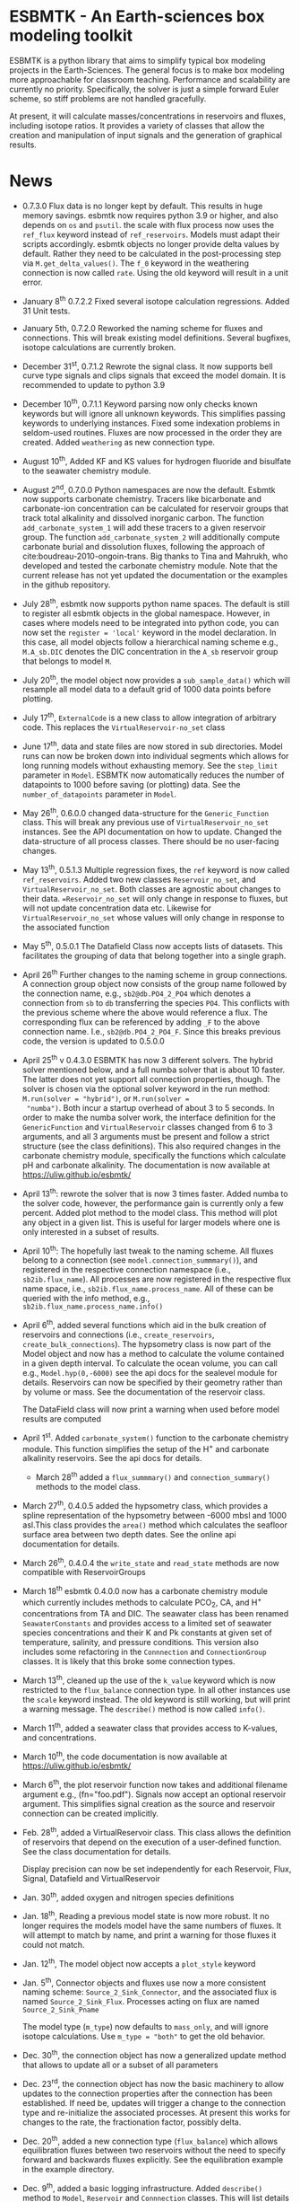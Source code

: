 * ESBMTK - An Earth-sciences box modeling toolkit

ESBMTK is a python library that aims to simplify typical box modeling
projects in the Earth-Sciences. The general focus is to make box
modeling more approachable for classroom teaching. Performance and
scalability are currently no priority. Specifically, the solver is just a
simple forward Euler scheme, so stiff problems are not handled
gracefully.

At present, it will calculate masses/concentrations in reservoirs and
fluxes, including isotope ratios. It provides a variety of classes
that allow the creation and manipulation of input signals and the
generation of graphical results.

* News

  - 0.7.3.0 Flux data is no longer kept by default. This results in
    huge memory savings. esbmtk now requires python 3.9 or higher, and
    also depends on =os= and =psutil=. the scale with flux process now
    uses the =ref_flux= keyword instead of =ref_reservoirs=. Models must
    adapt their scripts accordingly. esbmtk objects no longer provide
    delta values by default. Rather they need to be calculated in the
    post-processing step via =M.get_delta_values()=. The =f_0= keyword in
    the weathering connection is now called =rate=. Using the old
    keyword will result in a unit error.

  - January 8^{th} 0.7.2.2 Fixed several isotope calculation
    regressions. Added 31 Unit tests.

  - January 5th, 0.7.2.0 Reworked the naming scheme for fluxes and
    connections. This will break existing model definitions. Several
    bugfixes, isotope calculations are currently broken.

  - December 31^{st}, 0.7.1.2 Rewrote the signal class. It now supports
    bell curve type signals and clips signals that exceed the model
    domain. It is recommended to update to python 3.9

  - December 10^{th}, 0.7.1.1 Keyword parsing now only checks known
    keywords but will ignore all unknown keywords. This simplifies
    passing keywords to underlying instances. Fixed some indexation
    problems in seldom-used routines. Fluxes are now processed in the
    order they are created. Added =weathering= as new connection type.

  - August 10^{th}, Added KF and KS values for hydrogen fluoride and
    bisulfate to the seawater chemistry module.

  - August 2^{nd}, 0.7.0.0 Python namespaces are now the default. Esbmtk
    now supports carbonate chemistry. Tracers like bicarbonate and
    carbonate-ion concentration can be calculated for reservoir groups
    that track total alkalinity and dissolved inorganic carbon. The
    function =add_carbonate_system_1= will add these tracers to a given
    reservoir group. The function =add_carbonate_system_2= will
    additionally compute carbonate burial and dissolution fluxes,
    following the approach of cite:boudreau-2010-ongoin-trans. Big
    thanks to Tina and Mahrukh, who developed and tested the carbonate
    chemistry module. Note that the current release has not yet updated
    the documentation or the examples in the github repository.

  - July 28^{th}, esbmtk now supports python name spaces. The default is
    still to register all esbmtk objects in the global
    namespace. However, in cases where models need to be integrated
    into python code, you can now set the =register = 'local'= keyword
    in the model declaration. In this case, all model objects follow a
    hierarchical naming scheme e.g., =M.A_sb.DIC= denotes the DIC
    concentration in the =A_sb= reservoir group that belongs to model
    =M=.

  - July 20^{th}, the model object now provides a =sub_sample_data()=
    which will resample all model data to a default grid of 1000 data
    points before plotting.

  - July 17^{th}, =ExternalCode= is a new class to allow integration of
    arbitrary code. This replaces the =VirtualReservoir-no_set= class

  - June 17^{th}, data and state files are now stored in sub
    directories. Model runs can now be broken down into individual
    segments which allows for long running models without exhausting
    memory. See the =step_limit= parameter in =Model=. ESBMTK now
    automatically reduces the number of datapoints to 1000 before
    saving (or plotting) data. See the =number_of_datapoints= parameter
    in =Model=.

  - May 26^{th}, 0.6.0.0 changed data-structure for the =Generic_Function=
    class. This will break any previous use of
    =VirtualReservoir_no_set= instances. See the API documentation on
    how to update. Changed the data-structure of all process
    classes. There should be no user-facing changes.

  - May 13^{th}, 0.5.1.3 Multiple regression fixes, the =ref= keyword is
    now called =ref_reservoirs=. Added two new classes
    =Reservoir_no_set=, and =VirtualReservoir_no_set=. Both classes are
    agnostic about changes to their data. ==Reservoir_no_set= will only
    change in response to fluxes, but will not update concentration
    data etc. Likewise for =VirtualReservoir_no_set= whose values will
    only change in response to the associated function
  
  - May 5^{th},  0.5.0.1 The Datafield Class now accepts lists of datasets. This
    facilitates the grouping of data that belong together into a
    single graph.

  - April 26^{th} Further changes to the naming scheme in group
    connections. A connection group object now consists of the group
    name followed by the connection name, e.g., =sb2@db.PO4_2_PO4=
    which denotes a connection from =sb= to =db= transferring the
    species =PO4=. This conflicts with the previous scheme where the
    above would reference a flux. The corresponding flux can be referenced
    by adding =_F= to the above connection name. I.e.,
    =sb2@db.PO4_2_PO4_F=. Since this breaks previous code, the version
    is updated to 0.5.0.0

  - April 25^{th} v 0.4.3.0 ESBMTK has now 3 different solvers. The hybrid
    solver mentioned below, and a full numba solver that is about 10
    faster. The latter does not yet support all connection properties,
    though. The solver is chosen via the optional solver keyword in the
    run method: =M.run(solver = "hybrid")=, or =M.run(solver =
    "numba")=. Both incur a startup overhead of about 3 to 5
    seconds. In order to make the numba solver work, the interface
    definition for the =GenericFunction= and =VirtualReservoir= classes
    changed from 6 to 3 arguments, and all 3 arguments must be present
    and follow a strict structure (see the class definitions). This
    also required changes in the carbonate chemistry module,
    specifically the functions which calculate pH and carbonate
    alkalinity. The documentation is now available at
    https://uliw.github.io/esbmtk/

  - April 13^{th}: rewrote the solver that is now 3 times faster. Added
    numba to the solver code, however, the performance gain is currently
    only a few percent. Added plot method to the model class. This
    method will plot any object in a given list. This is useful for
    larger models where one is only interested in a subset of results.

  - April 10^{th}: The hopefully last tweak to the naming scheme. All
    fluxes belong to a connection (see =model.connection_summmary()=),
    and registered in the respective connection namespace (i.e.,
    =sb2ib.flux_name=). All processes are now registered in the
    respective flux name space, i.e.,
    =sb2ib.flux_name.process_name=. All of these can be queried with
    the info method, e.g., =sb2ib.flux_name.process_name.info()=

  - April 6^{th}, added several functions which aid in the bulk creation of
    reservoirs and connections (i.e., =create_reservoirs=,
    =create_bulk_connections=). The hypsometry class is now part of the
    Model object and now has a method to calculate the volume contained
    in a given depth interval. To calculate the ocean volume, you can
    call e.g., =Model.hyp(0,-6000)= see the api docs for the sealevel
    module for details. Reservoirs can now be specified by their
    geometry rather than by volume or mass. See the documentation of
    the reservoir class.

    The DataField class will now print a warning when used before model
    results are computed

  - April 1^{st}. Added =carbonate_system()= function to the carbonate
    chemistry module. This function simplifies the setup of the H^{+} and
    carbonate alkalinity reservoirs. See the api docs for details.

    - March 28^{th} added a =flux_summmary()= and
     =connection_summary()= methods to the model class.

  - March 27^{th}, 0.4.0.5 added the hypsometry class, which provides a
    spline representation of the hypsometry between -6000 mbsl and 1000
    asl.This class provides the =area()= method which calculates the
    seafloor surface area between two depth dates. See the online api
    documentation for details.

  - March 26^{th}, 0.4.0.4 the =write_state= and =read_state= methods are
    now compatible with ReservoirGroups

  - March 18^{th} esbmtk 0.4.0.0 now has a carbonate chemistry module
    which currently includes methods to calculate PCO_{2}, CA, and H^{+}
    concentrations from TA and DIC. The seawater class has been renamed
    =SeawaterConstants= and provides access to a limited set of
    seawater species concentrations and their K and Pk constants at
    given set of temperature, salinity, and pressure conditions. This
    version also includes some refactoring in the =Connnection= and
    =ConnectionGroup= classes. It is likely that this broke some
    connection types.

  - March 13^{th}, cleaned up the use of the =k_value= keyword which is
    now restricted to the =flux_balance= connection type. In all other
    instances use the =scale= keyword instead. The old keyword is still
    working, but will print a warning message. The =describe()= method
    is now called =info()=.

  - March 11^{th}, added a seawater class that provides access to
    K-values, and concentrations.

  - March 10^{th}, the code documentation is now available at [[https://uliw.github.io/esbmtk/]]

  - March 6^{th}, the plot reservoir function now takes and additional
    filename argument e.g., (fn="foo.pdf"). Signals now accept an
    optional reservoir argument. This simplifies signal creation as the
    source and reservoir connection can be created implicitly.

  - Feb. 28^{th}, added a VirtualReservoir class. This class allows the
    definition of reservoirs that depend on the execution of a
    user-defined function. See the class documentation for details.

    Display precision can now be set independently for each Reservoir,
    Flux, Signal, Datafield and VirtualReservoir

  - Jan. 30^{th}, added oxygen and nitrogen species definitions

  - Jan. 18^{th}, Reading a previous model state is now more robust. It no
    longer requires the models model have the same numbers of
    fluxes. It will attempt to match by name, and print a warning for
    those fluxes it could not match.

  - Jan. 12^{th}, The model object now accepts a =plot_style= keyword

  - Jan. 5^{th}, Connector objects and fluxes use now a more consistent
    naming scheme: =Source_2_Sink_Connector=, and the associated flux
    is named =Source_2_Sink_Flux=. Processes acting on flux are named
    =Source_2_Sink_Pname=

    The model type (=m_type=) now defaults to =mass_only=, and will
    ignore isotope calculations. Use =m_type = "both"= to get the old
    behavior.

  - Dec. 30^{th}, the connection object has now a generalized update
    method that allows to update all or a subset of all parameters

  - Dec. 23^{rd}, the connection object has now the basic machinery to
    allow updates to the connection properties after the connection has
    been established. If need be, updates will trigger a change to the
    connection type and re-initialize the associated processes. At
    present this works for changes to the rate, the fractionation
    factor, possibly delta.

  - Dec. 20^{th}, added a new connection type (=flux_balance=) which
    allows equilibration fluxes between two reservoirs without the need
    to specify forward and backwards fluxes explicitly. See the
    equilibration example in the example directory.

  - Dec. 9^{th}, added a basic logging infrastructure. Added =describe()=
    method to =Model=, =Reservoir= and =Connnection= classes. This will
    list details about the fluxes and processes etc. Lot's of code
    cleanup and refactoring.

  - Dec. 7^{th}, When calling an instance without arguments, it now
    returns the values it was initialized with. In other words, it will
    print the code which was used to initialize the instance.

  - Dec. 5^{th}, added a DataField Class. This allows for the integration of data
    which is computed after the model finishes into the model summary
    plots.

  - Nov. 26^{th}  Species definitions now accept an optional display string. This
    allows pretty-printed output for chemical formulas.

  - Nov. 24^{th} New functions to list all connections of a reservoir, and
    to list all processes associated with a connection. This allows the
    use of the help system on process names. New interface to specify
    connections with more complex characteristics (e.g., scale a flux
    in response to reservoir concentration). This will breaks existing
    scripts that use these kind of connections. See the Quickstart
    guide on how to change the connection definition.

  - Nov. 23^{rd} A model can now save its state, which can then be used
    to initialize a subsequent model run. This is particularly useful
    for models which require a spin-up phase to reach equilibrium

  - Nov. 18^{th}, started to add unit tests for selected modules. Added
    unit conversions to external data sets. External data can now be
    directly associated with a reservoir.

  - Nov. 5^{th}, released version 0.2. This version is now unit aware. So
    rather than having a separate keyword for =unit=, quantities are
    now specified together wit their unit, e.g., =rate = "15
    mol/s"=. This breaks the API, and requires that existing scripts
    are modified. I thus also removed much of the existing
    documentation until I have time to update it.
   
  - Oct. 27^{th}, added documentation on how to integrate user written
    process classes, added a class that allows for
    concentration-dependent flux. Updated the documentation, added
    examples

  - Oct. 25^{th}, Initial release on github.

* Contributing

Don't be shy. Contributing is as easy as finding bugs by using the
code, or maybe you want to add a new process code? If you have plenty
of time to spare, ESMBTK could use a solver for stiff problems, or a
graphical interface ;-) See the todo section for ideas.


* Installation

ESBMTK relies on the following python versions and libraries

 - python > 3.9
 - matplotlib
 - numpy
 - pandas
 - typing
 - nptyping
 - pint

If you work with conda, it is recommended to install the above via
conda. If you work with pip, the installer should install these
libraries automatically. ESBMTK itself can be installed with pip

 - pip install esbmtk

* Documentation

The documentation is available in org format or in pdf format. 
See the documentation folder, [[https://github.com/uliw/esbmtk/blob/master/Documentation/ESBMTK-Quick-Start_Guide.org][specifically the quickstart guide]].

The API documentation is available at
https://uliw.github.io/esbmtk/esbmtk/index.html

At present, I also provide the following example cases (as py-files
and in jupyter notebook format)

  - A trivial carbon cycle model which shows how to set up the model,
    and read an external csv file to force the model.
  - 
#  - The same model as be before but now to demonstrate how to add
 #   pyramid shaped signal, and how to use the rate constant process to
 #   adjust concentration dependent flux rates . [[https://github.com/uliw/esbmtk/blob/master/Examples/Using%20a%20rate%20constant/rate_example.org][concentration dependent flux rates]]

# Last but not least, I added a short [[https://github.com/uliw/esbmtk/blob/master/Documentation/Adding_your_own_Processes.org][guide how to add your own process
# classes to the ESBMTK]] 

* Todo

   - expand the documentation
   - provide more examples
   - do more testing

* License

     ESBMTK: A general purpose Earth Science box model toolkit
     Copyright (C), 2020 Ulrich G. Wortmann

     This program is free software: you can redistribute it and/or modify
     it under the terms of the GNU General Public License as published by
     the Free Software Foundation, either version 3 of the License, or
     (at your option) any later version.

     This program is distributed in the hope that it will be useful,
     but WITHOUT ANY WARRANTY; without even the implied warranty of
     MERCHANTABILITY or FITNESS FOR A PARTICULAR PURPOSE. See the
     GNU General Public License for more details.

     You should have received a copy of the GNU General Public License
     along with this program. If not, see <https://www.gnu.org/licenses/>.
